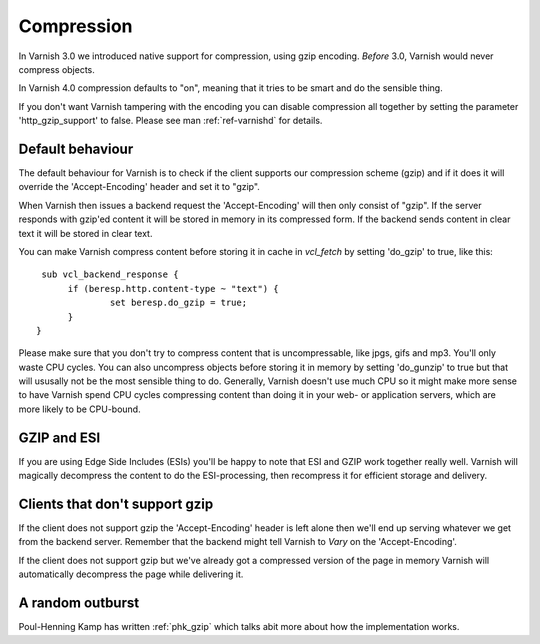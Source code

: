 .. _users-guide-compression:

Compression
-----------

In Varnish 3.0 we introduced native support for compression, using gzip
encoding. *Before* 3.0, Varnish would never compress objects. 

In Varnish 4.0 compression defaults to "on", meaning that it tries to
be smart and do the sensible thing.

.. XXX:Heavy refactoring to VArnish 4 above. benc

If you don't want Varnish tampering with the encoding you can disable
compression all together by setting the parameter 'http_gzip_support' to
false. Please see man :ref:`ref-varnishd` for details.


Default behaviour
~~~~~~~~~~~~~~~~~

The default behaviour for Varnish is to check if the client supports our
compression scheme (gzip) and if it does it will override the
'Accept-Encoding' header and set it to "gzip".

When Varnish then issues a backend request the 'Accept-Encoding' will
then only consist of "gzip". If the server responds with gzip'ed
content it will be stored in memory in its compressed form. If the
backend sends content in clear text it will be stored in clear text.

You can make Varnish compress content before storing it in cache in
`vcl_fetch` by setting 'do_gzip' to true, like this::

   sub vcl_backend_response {
        if (beresp.http.content-type ~ "text") {
                set beresp.do_gzip = true;
        }
  }

Please make sure that you don't try to compress content that is
uncompressable, like jpgs, gifs and mp3. You'll only waste CPU
cycles. You can also uncompress objects before storing it in memory by
setting 'do_gunzip' to true but that will ususally not be the most sensible thing to do.
Generally, Varnish doesn't use much CPU so it might make more sense to
have Varnish spend CPU cycles compressing content than doing it in
your web- or application servers, which are more likely to be
CPU-bound.

GZIP and ESI
~~~~~~~~~~~~

If you are using Edge Side Includes (ESIs) you'll be happy to note that ESI
and GZIP work together really well. Varnish will magically decompress
the content to do the ESI-processing, then recompress it for efficient
storage and delivery. 


Clients that don't support gzip
~~~~~~~~~~~~~~~~~~~~~~~~~~~~~~~

If the client does not support gzip the 'Accept-Encoding' header is left
alone then we'll end up serving whatever we get from the backend
server. Remember that the backend might tell Varnish to *Vary* on the
'Accept-Encoding'.

If the client does not support gzip but we've already got a compressed
version of the page in memory Varnish will automatically decompress
the page while delivering it.


A random outburst
~~~~~~~~~~~~~~~~~

Poul-Henning Kamp has written :ref:`phk_gzip` which talks abit more about how the
implementation works. 
